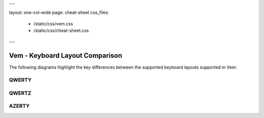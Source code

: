 ---

layout: one-col-wide
page: cheat-sheet
css_files:
  - /static/css/vem.css
  - /static/css/cheat-sheet.css

---

================================
Vem - Keyboard Layout Comparison
================================

The following diagrams highlight the key differences between the
supported keyboard layouts supported in Vem:

QWERTY
======

.. image:: /static/img/cheat-sheets/qwerty-full-comparison.png
    :class: screenshot
    :target: /static/img/cheat-sheets/qwerty-full-comparison.png

QWERTZ
======

.. image:: /static/img/cheat-sheets/qwertz-full-comparison.png
    :class: screenshot
    :target: /static/img/cheat-sheets/qwertz-full-comparison.png

AZERTY
======

.. image:: /static/img/cheat-sheets/azerty-full-comparison.png
    :class: screenshot
    :target: /static/img/cheat-sheets/azerty-full-comparison.png

